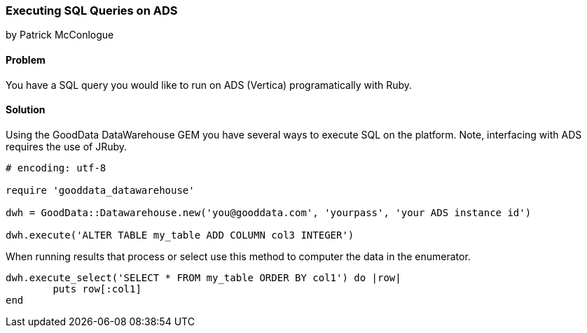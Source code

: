 === Executing SQL Queries on ADS

by Patrick McConlogue

==== Problem
You have a SQL query you would like to run on ADS (Vertica) programatically with Ruby.

==== Solution
Using the GoodData DataWarehouse GEM you have several ways to execute SQL on the platform. Note, interfacing with ADS requires the use of JRuby.

[source,ruby]
----
# encoding: utf-8

require 'gooddata_datawarehouse'

dwh = GoodData::Datawarehouse.new('you@gooddata.com', 'yourpass', 'your ADS instance id')

dwh.execute('ALTER TABLE my_table ADD COLUMN col3 INTEGER')

----

When running results that process or select use this method to computer the data in the enumerator.

[source,ruby]
----

dwh.execute_select('SELECT * FROM my_table ORDER BY col1') do |row|
	puts row[:col1]
end

----
